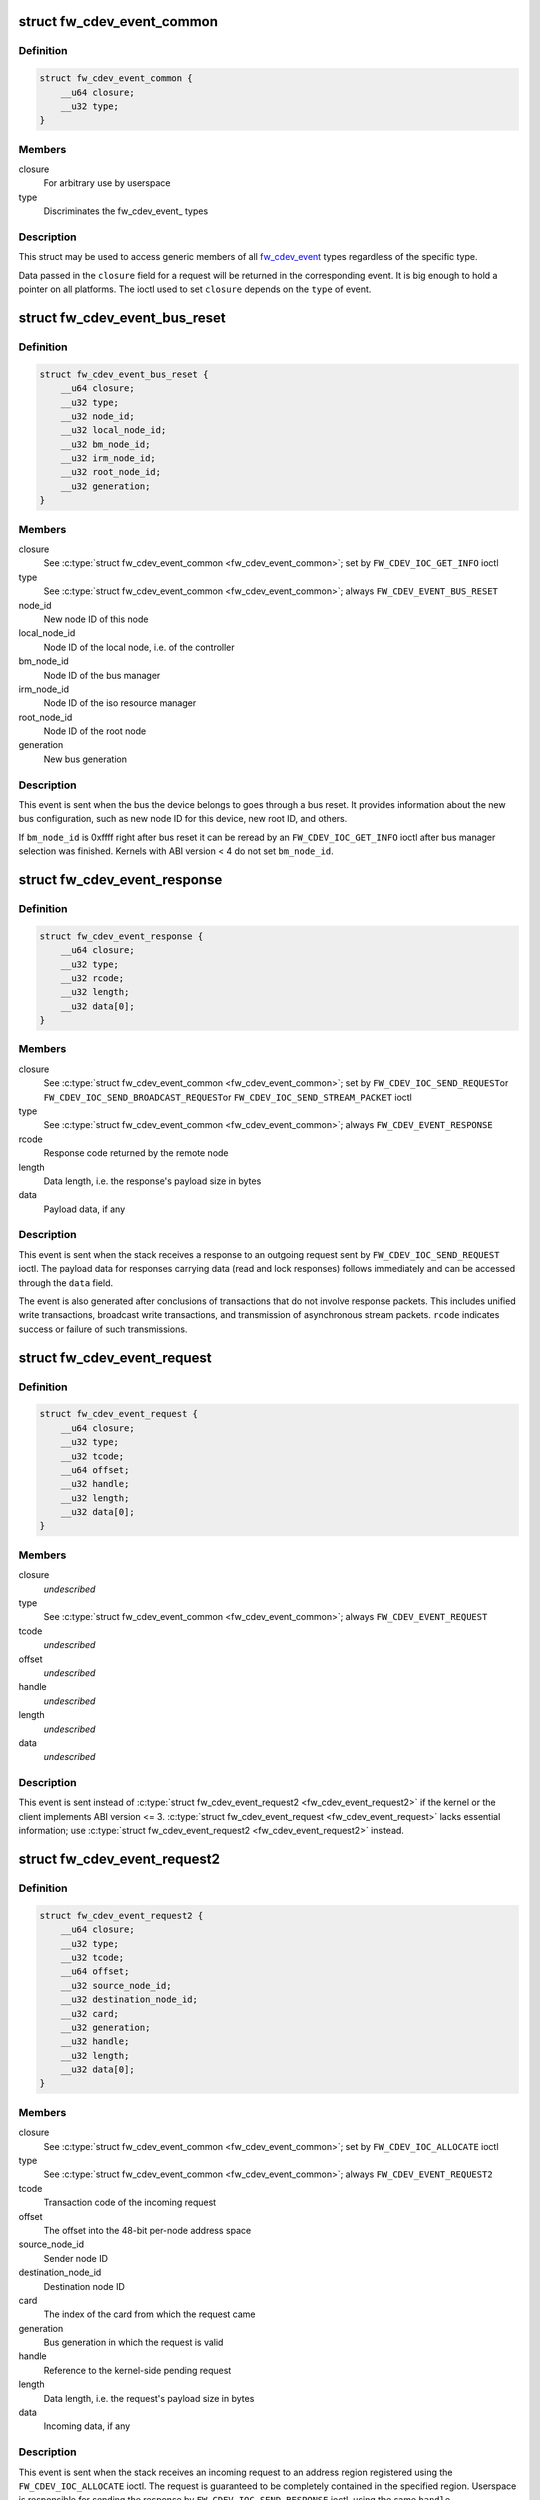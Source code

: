 .. -*- coding: utf-8; mode: rst -*-
.. src-file: include/uapi/linux/firewire-cdev.h

.. _`fw_cdev_event_common`:

struct fw_cdev_event_common
===========================

.. c:type:: struct fw_cdev_event_common

    Common part of all fw_cdev_event\_ types

.. _`fw_cdev_event_common.definition`:

Definition
----------

.. code-block:: c

    struct fw_cdev_event_common {
        __u64 closure;
        __u32 type;
    }

.. _`fw_cdev_event_common.members`:

Members
-------

closure
    For arbitrary use by userspace

type
    Discriminates the fw_cdev_event\_ types

.. _`fw_cdev_event_common.description`:

Description
-----------

This struct may be used to access generic members of all fw_cdev_event_
types regardless of the specific type.

Data passed in the \ ``closure``\  field for a request will be returned in the
corresponding event.  It is big enough to hold a pointer on all platforms.
The ioctl used to set \ ``closure``\  depends on the \ ``type``\  of event.

.. _`fw_cdev_event_bus_reset`:

struct fw_cdev_event_bus_reset
==============================

.. c:type:: struct fw_cdev_event_bus_reset

    Sent when a bus reset occurred

.. _`fw_cdev_event_bus_reset.definition`:

Definition
----------

.. code-block:: c

    struct fw_cdev_event_bus_reset {
        __u64 closure;
        __u32 type;
        __u32 node_id;
        __u32 local_node_id;
        __u32 bm_node_id;
        __u32 irm_node_id;
        __u32 root_node_id;
        __u32 generation;
    }

.. _`fw_cdev_event_bus_reset.members`:

Members
-------

closure
    See \ :c:type:`struct fw_cdev_event_common <fw_cdev_event_common>`\ ; set by \ ``FW_CDEV_IOC_GET_INFO``\  ioctl

type
    See \ :c:type:`struct fw_cdev_event_common <fw_cdev_event_common>`\ ; always \ ``FW_CDEV_EVENT_BUS_RESET``\ 

node_id
    New node ID of this node

local_node_id
    Node ID of the local node, i.e. of the controller

bm_node_id
    Node ID of the bus manager

irm_node_id
    Node ID of the iso resource manager

root_node_id
    Node ID of the root node

generation
    New bus generation

.. _`fw_cdev_event_bus_reset.description`:

Description
-----------

This event is sent when the bus the device belongs to goes through a bus
reset.  It provides information about the new bus configuration, such as
new node ID for this device, new root ID, and others.

If \ ``bm_node_id``\  is 0xffff right after bus reset it can be reread by an
\ ``FW_CDEV_IOC_GET_INFO``\  ioctl after bus manager selection was finished.
Kernels with ABI version < 4 do not set \ ``bm_node_id``\ .

.. _`fw_cdev_event_response`:

struct fw_cdev_event_response
=============================

.. c:type:: struct fw_cdev_event_response

    Sent when a response packet was received

.. _`fw_cdev_event_response.definition`:

Definition
----------

.. code-block:: c

    struct fw_cdev_event_response {
        __u64 closure;
        __u32 type;
        __u32 rcode;
        __u32 length;
        __u32 data[0];
    }

.. _`fw_cdev_event_response.members`:

Members
-------

closure
    See \ :c:type:`struct fw_cdev_event_common <fw_cdev_event_common>`\ ; set by \ ``FW_CDEV_IOC_SEND_REQUEST``\ 
    or \ ``FW_CDEV_IOC_SEND_BROADCAST_REQUEST``\ 
    or \ ``FW_CDEV_IOC_SEND_STREAM_PACKET``\  ioctl

type
    See \ :c:type:`struct fw_cdev_event_common <fw_cdev_event_common>`\ ; always \ ``FW_CDEV_EVENT_RESPONSE``\ 

rcode
    Response code returned by the remote node

length
    Data length, i.e. the response's payload size in bytes

data
    Payload data, if any

.. _`fw_cdev_event_response.description`:

Description
-----------

This event is sent when the stack receives a response to an outgoing request
sent by \ ``FW_CDEV_IOC_SEND_REQUEST``\  ioctl.  The payload data for responses
carrying data (read and lock responses) follows immediately and can be
accessed through the \ ``data``\  field.

The event is also generated after conclusions of transactions that do not
involve response packets.  This includes unified write transactions,
broadcast write transactions, and transmission of asynchronous stream
packets.  \ ``rcode``\  indicates success or failure of such transmissions.

.. _`fw_cdev_event_request`:

struct fw_cdev_event_request
============================

.. c:type:: struct fw_cdev_event_request

    Old version of \ :c:type:`struct fw_cdev_event_request2 <fw_cdev_event_request2>`\ 

.. _`fw_cdev_event_request.definition`:

Definition
----------

.. code-block:: c

    struct fw_cdev_event_request {
        __u64 closure;
        __u32 type;
        __u32 tcode;
        __u64 offset;
        __u32 handle;
        __u32 length;
        __u32 data[0];
    }

.. _`fw_cdev_event_request.members`:

Members
-------

closure
    *undescribed*

type
    See \ :c:type:`struct fw_cdev_event_common <fw_cdev_event_common>`\ ; always \ ``FW_CDEV_EVENT_REQUEST``\ 

tcode
    *undescribed*

offset
    *undescribed*

handle
    *undescribed*

length
    *undescribed*

data
    *undescribed*

.. _`fw_cdev_event_request.description`:

Description
-----------

This event is sent instead of \ :c:type:`struct fw_cdev_event_request2 <fw_cdev_event_request2>`\  if the kernel or
the client implements ABI version <= 3.  \ :c:type:`struct fw_cdev_event_request <fw_cdev_event_request>`\  lacks
essential information; use \ :c:type:`struct fw_cdev_event_request2 <fw_cdev_event_request2>`\  instead.

.. _`fw_cdev_event_request2`:

struct fw_cdev_event_request2
=============================

.. c:type:: struct fw_cdev_event_request2

    Sent on incoming request to an address region

.. _`fw_cdev_event_request2.definition`:

Definition
----------

.. code-block:: c

    struct fw_cdev_event_request2 {
        __u64 closure;
        __u32 type;
        __u32 tcode;
        __u64 offset;
        __u32 source_node_id;
        __u32 destination_node_id;
        __u32 card;
        __u32 generation;
        __u32 handle;
        __u32 length;
        __u32 data[0];
    }

.. _`fw_cdev_event_request2.members`:

Members
-------

closure
    See \ :c:type:`struct fw_cdev_event_common <fw_cdev_event_common>`\ ; set by \ ``FW_CDEV_IOC_ALLOCATE``\  ioctl

type
    See \ :c:type:`struct fw_cdev_event_common <fw_cdev_event_common>`\ ; always \ ``FW_CDEV_EVENT_REQUEST2``\ 

tcode
    Transaction code of the incoming request

offset
    The offset into the 48-bit per-node address space

source_node_id
    Sender node ID

destination_node_id
    Destination node ID

card
    The index of the card from which the request came

generation
    Bus generation in which the request is valid

handle
    Reference to the kernel-side pending request

length
    Data length, i.e. the request's payload size in bytes

data
    Incoming data, if any

.. _`fw_cdev_event_request2.description`:

Description
-----------

This event is sent when the stack receives an incoming request to an address
region registered using the \ ``FW_CDEV_IOC_ALLOCATE``\  ioctl.  The request is
guaranteed to be completely contained in the specified region.  Userspace is
responsible for sending the response by \ ``FW_CDEV_IOC_SEND_RESPONSE``\  ioctl,
using the same \ ``handle``\ .

The payload data for requests carrying data (write and lock requests)
follows immediately and can be accessed through the \ ``data``\  field.

Unlike \ :c:type:`struct fw_cdev_event_request <fw_cdev_event_request>`\ , \ ``tcode``\  of lock requests is one of the
firewire-core specific \ ``TCODE_LOCK_MASK_SWAP``\ ...%TCODE_LOCK_VENDOR_DEPENDENT,
i.e. encodes the extended transaction code.

\ ``card``\  may differ from \ :c:type:`fw_cdev_get_info.card <fw_cdev_get_info>`\  because requests are received
from all cards of the Linux host.  \ ``source_node_id``\ , \ ``destination_node_id``\ , and
\ ``generation``\  pertain to that card.  Destination node ID and bus generation may
therefore differ from the corresponding fields of the last
\ :c:type:`struct fw_cdev_event_bus_reset <fw_cdev_event_bus_reset>`\ .

\ ``destination_node_id``\  may also differ from the current node ID because of a
non-local bus ID part or in case of a broadcast write request.  Note, a
client must call an \ ``FW_CDEV_IOC_SEND_RESPONSE``\  ioctl even in case of a
broadcast write request; the kernel will then release the kernel-side pending
request but will not actually send a response packet.

In case of a write request to FCP_REQUEST or FCP_RESPONSE, the kernel already
sent a write response immediately after the request was received; in this
case the client must still call an \ ``FW_CDEV_IOC_SEND_RESPONSE``\  ioctl to
release the kernel-side pending request, though another response won't be
sent.

If the client subsequently needs to initiate requests to the sender node of
an \ :c:type:`struct fw_cdev_event_request2 <fw_cdev_event_request2>`\ , it needs to use a device file with matching
card index, node ID, and generation for outbound requests.

.. _`fw_cdev_event_iso_interrupt`:

struct fw_cdev_event_iso_interrupt
==================================

.. c:type:: struct fw_cdev_event_iso_interrupt

    Sent when an iso packet was completed

.. _`fw_cdev_event_iso_interrupt.definition`:

Definition
----------

.. code-block:: c

    struct fw_cdev_event_iso_interrupt {
        __u64 closure;
        __u32 type;
        __u32 cycle;
        __u32 header_length;
        __u32 header[0];
    }

.. _`fw_cdev_event_iso_interrupt.members`:

Members
-------

closure
    See \ :c:type:`struct fw_cdev_event_common <fw_cdev_event_common>`\ ;
    set by \ ``FW_CDEV_CREATE_ISO_CONTEXT``\  ioctl

type
    See \ :c:type:`struct fw_cdev_event_common <fw_cdev_event_common>`\ ; always \ ``FW_CDEV_EVENT_ISO_INTERRUPT``\ 

cycle
    Cycle counter of the last completed packet

header_length
    Total length of following headers, in bytes

header
    Stripped headers, if any

.. _`fw_cdev_event_iso_interrupt.description`:

Description
-----------

This event is sent when the controller has completed an \ :c:type:`struct fw_cdev_iso_packet <fw_cdev_iso_packet>`\ 
with the \ ``FW_CDEV_ISO_INTERRUPT``\  bit set, when explicitly requested with
\ ``FW_CDEV_IOC_FLUSH_ISO``\ , or when there have been so many completed packets
without the interrupt bit set that the kernel's internal buffer for \ ``header``\ 
is about to overflow.  (In the last case, ABI versions < 5 drop header data
up to the next interrupt packet.)

Isochronous transmit events (context type \ ``FW_CDEV_ISO_CONTEXT_TRANSMIT``\ ):

In version 3 and some implementations of version 2 of the ABI, \ :c:type:`struct header_length <header_length>`\ 
is a multiple of 4 and \ :c:type:`struct header <header>`\  contains timestamps of all packets up until
the interrupt packet.  The format of the timestamps is as described below for
isochronous reception.  In version 1 of the ABI, \ :c:type:`struct header_length <header_length>`\  was 0.

Isochronous receive events (context type \ ``FW_CDEV_ISO_CONTEXT_RECEIVE``\ ):

The headers stripped of all packets up until and including the interrupt
packet are returned in the \ ``header``\  field.  The amount of header data per
packet is as specified at iso context creation by
\ :c:type:`fw_cdev_create_iso_context.header_size <fw_cdev_create_iso_context>`\ .

Hence, \_interrupt.header_length / \_context.header_size is the number of
packets received in this interrupt event.  The client can now iterate
through the \ :c:func:`mmap`\ 'ed DMA buffer according to this number of packets and
to the buffer sizes as the client specified in \ :c:type:`struct fw_cdev_queue_iso <fw_cdev_queue_iso>`\ .

Since version 2 of this ABI, the portion for each packet in \_interrupt.header
consists of the 1394 isochronous packet header, followed by a timestamp
quadlet if \ :c:type:`fw_cdev_create_iso_context.header_size <fw_cdev_create_iso_context>`\  > 4, followed by quadlets
from the packet payload if \ :c:type:`fw_cdev_create_iso_context.header_size <fw_cdev_create_iso_context>`\  > 8.

.. _`fw_cdev_event_iso_interrupt.format-of-1394-iso-packet-header`:

Format of 1394 iso packet header
--------------------------------

16 bits data_length, 2 bits tag, 6 bits
channel, 4 bits tcode, 4 bits sy, in big endian byte order.
data_length is the actual received size of the packet without the four
1394 iso packet header bytes.

.. _`fw_cdev_event_iso_interrupt.format-of-timestamp`:

Format of timestamp
-------------------

16 bits invalid, 3 bits cycleSeconds, 13 bits
cycleCount, in big endian byte order.

In version 1 of the ABI, no timestamp quadlet was inserted; instead, payload
data followed directly after the 1394 is header if header_size > 4.
Behaviour of ver. 1 of this ABI is no longer available since ABI ver. 2.

.. _`fw_cdev_event_iso_interrupt_mc`:

struct fw_cdev_event_iso_interrupt_mc
=====================================

.. c:type:: struct fw_cdev_event_iso_interrupt_mc

    An iso buffer chunk was completed

.. _`fw_cdev_event_iso_interrupt_mc.definition`:

Definition
----------

.. code-block:: c

    struct fw_cdev_event_iso_interrupt_mc {
        __u64 closure;
        __u32 type;
        __u32 completed;
    }

.. _`fw_cdev_event_iso_interrupt_mc.members`:

Members
-------

closure
    See \ :c:type:`struct fw_cdev_event_common <fw_cdev_event_common>`\ ;
    set by \ ``FW_CDEV_CREATE_ISO_CONTEXT``\  ioctl

type
    \ ``FW_CDEV_EVENT_ISO_INTERRUPT_MULTICHANNEL``\ 

completed
    Offset into the receive buffer; data before this offset is valid

.. _`fw_cdev_event_iso_interrupt_mc.description`:

Description
-----------

This event is sent in multichannel contexts (context type
\ ``FW_CDEV_ISO_CONTEXT_RECEIVE_MULTICHANNEL``\ ) for \ :c:type:`struct fw_cdev_iso_packet <fw_cdev_iso_packet>`\  buffer
chunks that have been completely filled and that have the
\ ``FW_CDEV_ISO_INTERRUPT``\  bit set, or when explicitly requested with
\ ``FW_CDEV_IOC_FLUSH_ISO``\ .

The buffer is continuously filled with the following data, per packet:
- the 1394 iso packet header as described at \ :c:type:`struct fw_cdev_event_iso_interrupt <fw_cdev_event_iso_interrupt>`\ ,
but in little endian byte order,
- packet payload (as many bytes as specified in the data_length field of
the 1394 iso packet header) in big endian byte order,
- 0...3 padding bytes as needed to align the following trailer quadlet,
- trailer quadlet, containing the reception timestamp as described at
\ :c:type:`struct fw_cdev_event_iso_interrupt <fw_cdev_event_iso_interrupt>`\ , but in little endian byte order.

Hence the per-packet size is data_length (rounded up to a multiple of 4) + 8.
When processing the data, stop before a packet that would cross the
\ ``completed``\  offset.

A packet near the end of a buffer chunk will typically spill over into the
next queued buffer chunk.  It is the responsibility of the client to check
for this condition, assemble a broken-up packet from its parts, and not to
re-queue any buffer chunks in which as yet unread packet parts reside.

.. _`fw_cdev_event_iso_resource`:

struct fw_cdev_event_iso_resource
=================================

.. c:type:: struct fw_cdev_event_iso_resource

    Iso resources were allocated or freed

.. _`fw_cdev_event_iso_resource.definition`:

Definition
----------

.. code-block:: c

    struct fw_cdev_event_iso_resource {
        __u64 closure;
        __u32 type;
        __u32 handle;
        __s32 channel;
        __s32 bandwidth;
    }

.. _`fw_cdev_event_iso_resource.members`:

Members
-------

closure
    See \ :c:type:`struct fw_cdev_event_common <fw_cdev_event_common>`\ ;
    set by \ ``FW_CDEV_IOC_``\ (DE)ALLOCATE_ISO_RESOURCE(_ONCE) ioctl

type
    \ ``FW_CDEV_EVENT_ISO_RESOURCE_ALLOCATED``\  or
    \ ``FW_CDEV_EVENT_ISO_RESOURCE_DEALLOCATED``\ 

handle
    Reference by which an allocated resource can be deallocated

channel
    Isochronous channel which was (de)allocated, if any

bandwidth
    Bandwidth allocation units which were (de)allocated, if any

.. _`fw_cdev_event_iso_resource.description`:

Description
-----------

An \ ``FW_CDEV_EVENT_ISO_RESOURCE_ALLOCATED``\  event is sent after an isochronous
resource was allocated at the IRM.  The client has to check \ ``channel``\  and
\ ``bandwidth``\  for whether the allocation actually succeeded.

An \ ``FW_CDEV_EVENT_ISO_RESOURCE_DEALLOCATED``\  event is sent after an isochronous
resource was deallocated at the IRM.  It is also sent when automatic
reallocation after a bus reset failed.

\ ``channel``\  is <0 if no channel was (de)allocated or if reallocation failed.
\ ``bandwidth``\  is 0 if no bandwidth was (de)allocated or if reallocation failed.

.. _`fw_cdev_event_phy_packet`:

struct fw_cdev_event_phy_packet
===============================

.. c:type:: struct fw_cdev_event_phy_packet

    A PHY packet was transmitted or received

.. _`fw_cdev_event_phy_packet.definition`:

Definition
----------

.. code-block:: c

    struct fw_cdev_event_phy_packet {
        __u64 closure;
        __u32 type;
        __u32 rcode;
        __u32 length;
        __u32 data[0];
    }

.. _`fw_cdev_event_phy_packet.members`:

Members
-------

closure
    See \ :c:type:`struct fw_cdev_event_common <fw_cdev_event_common>`\ ; set by \ ``FW_CDEV_IOC_SEND_PHY_PACKET``\ 
    or \ ``FW_CDEV_IOC_RECEIVE_PHY_PACKETS``\  ioctl

type
    \ ``FW_CDEV_EVENT_PHY_PACKET_SENT``\  or %..._RECEIVED

rcode
    \ ``RCODE_``\ ..., indicates success or failure of transmission

length
    Data length in bytes

data
    Incoming data

.. _`fw_cdev_event_phy_packet.description`:

Description
-----------

If \ ``type``\  is \ ``FW_CDEV_EVENT_PHY_PACKET_SENT``\ , \ ``length``\  is 0 and \ ``data``\  empty,

.. _`fw_cdev_event_phy_packet.except-in-case-of-a-ping-packet`:

except in case of a ping packet
-------------------------------

Then, \ ``length``\  is 4, and \ ``data``\ [0] is the
ping time in 49.152MHz clocks if \ ``rcode``\  is \ ``RCODE_COMPLETE``\ .

If \ ``type``\  is \ ``FW_CDEV_EVENT_PHY_PACKET_RECEIVED``\ , \ ``length``\  is 8 and \ ``data``\ 
consists of the two PHY packet quadlets, in host byte order.

.. _`fw_cdev_event`:

union fw_cdev_event
===================

.. c:type:: struct fw_cdev_event

    Convenience union of fw_cdev_event\_ types

.. _`fw_cdev_event.definition`:

Definition
----------

.. code-block:: c

    union fw_cdev_event {
        struct fw_cdev_event_common common;
        struct fw_cdev_event_bus_reset bus_reset;
        struct fw_cdev_event_response response;
        struct fw_cdev_event_request request;
        struct fw_cdev_event_request2 request2;
        struct fw_cdev_event_iso_interrupt iso_interrupt;
        struct fw_cdev_event_iso_interrupt_mc iso_interrupt_mc;
        struct fw_cdev_event_iso_resource iso_resource;
        struct fw_cdev_event_phy_packet phy_packet;
    }

.. _`fw_cdev_event.members`:

Members
-------

common
    Valid for all types

bus_reset
    Valid if \ ``common``\ .type == \ ``FW_CDEV_EVENT_BUS_RESET``\ 

response
    Valid if \ ``common``\ .type == \ ``FW_CDEV_EVENT_RESPONSE``\ 

request
    Valid if \ ``common``\ .type == \ ``FW_CDEV_EVENT_REQUEST``\ 

request2
    Valid if \ ``common``\ .type == \ ``FW_CDEV_EVENT_REQUEST2``\ 

iso_interrupt
    Valid if \ ``common``\ .type == \ ``FW_CDEV_EVENT_ISO_INTERRUPT``\ 

iso_interrupt_mc
    Valid if \ ``common``\ .type ==
    \ ``FW_CDEV_EVENT_ISO_INTERRUPT_MULTICHANNEL``\ 

iso_resource
    Valid if \ ``common``\ .type ==
    \ ``FW_CDEV_EVENT_ISO_RESOURCE_ALLOCATED``\  or
    \ ``FW_CDEV_EVENT_ISO_RESOURCE_DEALLOCATED``\ 

phy_packet
    Valid if \ ``common``\ .type ==
    \ ``FW_CDEV_EVENT_PHY_PACKET_SENT``\  or
    \ ``FW_CDEV_EVENT_PHY_PACKET_RECEIVED``\ 

.. _`fw_cdev_event.description`:

Description
-----------

Convenience union for userspace use.  Events could be read(2) into an
appropriately aligned char buffer and then cast to this union for further
processing.  Note that for a request, response or iso_interrupt event,
the data[] or header[] may make the size of the full event larger than
sizeof(union fw_cdev_event).  Also note that if you attempt to read(2)
an event into a buffer that is not large enough for it, the data that does
not fit will be discarded so that the next read(2) will return a new event.

.. _`fw_cdev_get_info`:

struct fw_cdev_get_info
=======================

.. c:type:: struct fw_cdev_get_info

    General purpose information ioctl

.. _`fw_cdev_get_info.definition`:

Definition
----------

.. code-block:: c

    struct fw_cdev_get_info {
        __u32 version;
        __u32 rom_length;
        __u64 rom;
        __u64 bus_reset;
        __u64 bus_reset_closure;
        __u32 card;
    }

.. _`fw_cdev_get_info.members`:

Members
-------

version
    The version field is just a running serial number.  Both an
    input parameter (ABI version implemented by the client) and
    output parameter (ABI version implemented by the kernel).
    A client shall fill in the ABI \ ``version``\  for which the client
    was implemented.  This is necessary for forward compatibility.

rom_length
    If \ ``rom``\  is non-zero, up to \ ``rom_length``\  bytes of Configuration
    ROM will be copied into that user space address.  In either
    case, \ ``rom_length``\  is updated with the actual length of the
    Configuration ROM.

rom
    If non-zero, address of a buffer to be filled by a copy of the
    device's Configuration ROM

bus_reset
    If non-zero, address of a buffer to be filled by a
    \ :c:type:`struct fw_cdev_event_bus_reset <fw_cdev_event_bus_reset>`\  with the current state
    of the bus.  This does not cause a bus reset to happen.

bus_reset_closure
    Value of \ :c:type:`struct closure <closure>`\  in this and subsequent bus reset events

card
    The index of the card this device belongs to

.. _`fw_cdev_get_info.description`:

Description
-----------

The \ ``FW_CDEV_IOC_GET_INFO``\  ioctl is usually the very first one which a client
performs right after it opened a /dev/fw\* file.

As a side effect, reception of \ ``FW_CDEV_EVENT_BUS_RESET``\  events to be read(2)
is started by this ioctl.

.. _`fw_cdev_send_request`:

struct fw_cdev_send_request
===========================

.. c:type:: struct fw_cdev_send_request

    Send an asynchronous request packet

.. _`fw_cdev_send_request.definition`:

Definition
----------

.. code-block:: c

    struct fw_cdev_send_request {
        __u32 tcode;
        __u32 length;
        __u64 offset;
        __u64 closure;
        __u64 data;
        __u32 generation;
    }

.. _`fw_cdev_send_request.members`:

Members
-------

tcode
    Transaction code of the request

length
    Length of outgoing payload, in bytes

offset
    48-bit offset at destination node

closure
    Passed back to userspace in the response event

data
    Userspace pointer to payload

generation
    The bus generation where packet is valid

.. _`fw_cdev_send_request.description`:

Description
-----------

Send a request to the device.  This ioctl implements all outgoing requests.
Both quadlet and block request specify the payload as a pointer to the data
in the \ ``data``\  field.  Once the transaction completes, the kernel writes an
\ :c:type:`struct fw_cdev_event_response <fw_cdev_event_response>`\  event back.  The \ ``closure``\  field is passed back to
user space in the response event.

.. _`fw_cdev_send_response`:

struct fw_cdev_send_response
============================

.. c:type:: struct fw_cdev_send_response

    Send an asynchronous response packet

.. _`fw_cdev_send_response.definition`:

Definition
----------

.. code-block:: c

    struct fw_cdev_send_response {
        __u32 rcode;
        __u32 length;
        __u64 data;
        __u32 handle;
    }

.. _`fw_cdev_send_response.members`:

Members
-------

rcode
    Response code as determined by the userspace handler

length
    Length of outgoing payload, in bytes

data
    Userspace pointer to payload

handle
    The handle from the \ :c:type:`struct fw_cdev_event_request <fw_cdev_event_request>`\ 

.. _`fw_cdev_send_response.description`:

Description
-----------

Send a response to an incoming request.  By setting up an address range using
the \ ``FW_CDEV_IOC_ALLOCATE``\  ioctl, userspace can listen for incoming requests.  An
incoming request will generate an \ ``FW_CDEV_EVENT_REQUEST``\ , and userspace must
send a reply using this ioctl.  The event has a handle to the kernel-side
pending transaction, which should be used with this ioctl.

.. _`fw_cdev_allocate`:

struct fw_cdev_allocate
=======================

.. c:type:: struct fw_cdev_allocate

    Allocate a CSR in an address range

.. _`fw_cdev_allocate.definition`:

Definition
----------

.. code-block:: c

    struct fw_cdev_allocate {
        __u64 offset;
        __u64 closure;
        __u32 length;
        __u32 handle;
        __u64 region_end;
    }

.. _`fw_cdev_allocate.members`:

Members
-------

offset
    Start offset of the address range

closure
    To be passed back to userspace in request events

length
    Length of the CSR, in bytes

handle
    Handle to the allocation, written by the kernel

region_end
    First address above the address range (added in ABI v4, 2.6.36)

.. _`fw_cdev_allocate.description`:

Description
-----------

Allocate an address range in the 48-bit address space on the local node
(the controller).  This allows userspace to listen for requests with an
offset within that address range.  Every time when the kernel receives a
request within the range, an \ :c:type:`struct fw_cdev_event_request2 <fw_cdev_event_request2>`\  event will be emitted.
(If the kernel or the client implements ABI version <= 3, an
\ :c:type:`struct fw_cdev_event_request <fw_cdev_event_request>`\  will be generated instead.)

The \ ``closure``\  field is passed back to userspace in these request events.
The \ ``handle``\  field is an out parameter, returning a handle to the allocated
range to be used for later deallocation of the range.

The address range is allocated on all local nodes.  The address allocation
is exclusive except for the FCP command and response registers.  If an
exclusive address region is already in use, the ioctl fails with errno set
to \ ``EBUSY``\ .

If kernel and client implement ABI version >= 4, the kernel looks up a free
spot of size \ ``length``\  inside [@offset..@region_end) and, if found, writes
the start address of the new CSR back in \ ``offset``\ .  I.e. \ ``offset``\  is an
in and out parameter.  If this automatic placement of a CSR in a bigger
address range is not desired, the client simply needs to set \ ``region_end``\ 
= \ ``offset``\  + \ ``length``\ .

If the kernel or the client implements ABI version <= 3, \ ``region_end``\  is
ignored and effectively assumed to be \ ``offset``\  + \ ``length``\ .

\ ``region_end``\  is only present in a kernel header >= 2.6.36.  If necessary,
this can for example be tested by #ifdef FW_CDEV_EVENT_REQUEST2.

.. _`fw_cdev_deallocate`:

struct fw_cdev_deallocate
=========================

.. c:type:: struct fw_cdev_deallocate

    Free a CSR address range or isochronous resource

.. _`fw_cdev_deallocate.definition`:

Definition
----------

.. code-block:: c

    struct fw_cdev_deallocate {
        __u32 handle;
    }

.. _`fw_cdev_deallocate.members`:

Members
-------

handle
    Handle to the address range or iso resource, as returned by the
    kernel when the range or resource was allocated

.. _`fw_cdev_initiate_bus_reset`:

struct fw_cdev_initiate_bus_reset
=================================

.. c:type:: struct fw_cdev_initiate_bus_reset

    Initiate a bus reset

.. _`fw_cdev_initiate_bus_reset.definition`:

Definition
----------

.. code-block:: c

    struct fw_cdev_initiate_bus_reset {
        __u32 type;
    }

.. _`fw_cdev_initiate_bus_reset.members`:

Members
-------

type
    \ ``FW_CDEV_SHORT_RESET``\  or \ ``FW_CDEV_LONG_RESET``\ 

.. _`fw_cdev_initiate_bus_reset.description`:

Description
-----------

Initiate a bus reset for the bus this device is on.  The bus reset can be
either the original (long) bus reset or the arbitrated (short) bus reset
introduced in 1394a-2000.

The ioctl returns immediately.  A subsequent \ :c:type:`struct fw_cdev_event_bus_reset <fw_cdev_event_bus_reset>`\ 
indicates when the reset actually happened.  Since ABI v4, this may be
considerably later than the ioctl because the kernel ensures a grace period
between subsequent bus resets as per IEEE 1394 bus management specification.

.. _`fw_cdev_add_descriptor`:

struct fw_cdev_add_descriptor
=============================

.. c:type:: struct fw_cdev_add_descriptor

    Add contents to the local node's config ROM

.. _`fw_cdev_add_descriptor.definition`:

Definition
----------

.. code-block:: c

    struct fw_cdev_add_descriptor {
        __u32 immediate;
        __u32 key;
        __u64 data;
        __u32 length;
        __u32 handle;
    }

.. _`fw_cdev_add_descriptor.members`:

Members
-------

immediate
    If non-zero, immediate key to insert before pointer

key
    Upper 8 bits of root directory pointer

data
    Userspace pointer to contents of descriptor block

length
    Length of descriptor block data, in quadlets

handle
    Handle to the descriptor, written by the kernel

.. _`fw_cdev_add_descriptor.description`:

Description
-----------

Add a descriptor block and optionally a preceding immediate key to the local
node's Configuration ROM.

The \ ``key``\  field specifies the upper 8 bits of the descriptor root directory
pointer and the \ ``data``\  and \ ``length``\  fields specify the contents. The \ ``key``\ 
should be of the form 0xXX000000. The offset part of the root directory entry
will be filled in by the kernel.

If not 0, the \ ``immediate``\  field specifies an immediate key which will be
inserted before the root directory pointer.

\ ``immediate``\ , \ ``key``\ , and \ ``data``\  array elements are CPU-endian quadlets.

If successful, the kernel adds the descriptor and writes back a \ ``handle``\  to
the kernel-side object to be used for later removal of the descriptor block
and immediate key.  The kernel will also generate a bus reset to signal the
change of the Configuration ROM to other nodes.

This ioctl affects the Configuration ROMs of all local nodes.
The ioctl only succeeds on device files which represent a local node.

.. _`fw_cdev_remove_descriptor`:

struct fw_cdev_remove_descriptor
================================

.. c:type:: struct fw_cdev_remove_descriptor

    Remove contents from the Configuration ROM

.. _`fw_cdev_remove_descriptor.definition`:

Definition
----------

.. code-block:: c

    struct fw_cdev_remove_descriptor {
        __u32 handle;
    }

.. _`fw_cdev_remove_descriptor.members`:

Members
-------

handle
    Handle to the descriptor, as returned by the kernel when the
    descriptor was added

.. _`fw_cdev_remove_descriptor.description`:

Description
-----------

Remove a descriptor block and accompanying immediate key from the local
nodes' Configuration ROMs.  The kernel will also generate a bus reset to
signal the change of the Configuration ROM to other nodes.

.. _`fw_cdev_create_iso_context`:

struct fw_cdev_create_iso_context
=================================

.. c:type:: struct fw_cdev_create_iso_context

    Create a context for isochronous I/O

.. _`fw_cdev_create_iso_context.definition`:

Definition
----------

.. code-block:: c

    struct fw_cdev_create_iso_context {
        __u32 type;
        __u32 header_size;
        __u32 channel;
        __u32 speed;
        __u64 closure;
        __u32 handle;
    }

.. _`fw_cdev_create_iso_context.members`:

Members
-------

type
    \ ``FW_CDEV_ISO_CONTEXT_TRANSMIT``\  or \ ``FW_CDEV_ISO_CONTEXT_RECEIVE``\  or
    \ ``FW_CDEV_ISO_CONTEXT_RECEIVE_MULTICHANNEL``\ 

header_size
    Header size to strip in single-channel reception

channel
    Channel to bind to in single-channel reception or transmission

speed
    Transmission speed

closure
    To be returned in \ :c:type:`struct fw_cdev_event_iso_interrupt <fw_cdev_event_iso_interrupt>`\  or
    \ :c:type:`struct fw_cdev_event_iso_interrupt_multichannel <fw_cdev_event_iso_interrupt_multichannel>`\ 

handle
    Handle to context, written back by kernel

.. _`fw_cdev_create_iso_context.description`:

Description
-----------

Prior to sending or receiving isochronous I/O, a context must be created.
The context records information about the transmit or receive configuration
and typically maps to an underlying hardware resource.  A context is set up
for either sending or receiving.  It is bound to a specific isochronous
\ ``channel``\ .

In case of multichannel reception, \ ``header_size``\  and \ ``channel``\  are ignored
and the channels are selected by \ ``FW_CDEV_IOC_SET_ISO_CHANNELS``\ .

For \ ``FW_CDEV_ISO_CONTEXT_RECEIVE``\  contexts, \ ``header_size``\  must be at least 4
and must be a multiple of 4.  It is ignored in other context types.

\ ``speed``\  is ignored in receive context types.

If a context was successfully created, the kernel writes back a handle to the
context, which must be passed in for subsequent operations on that context.

.. _`fw_cdev_create_iso_context.limitations`:

Limitations
-----------

No more than one iso context can be created per fd.
The total number of contexts that all userspace and kernelspace drivers can
create on a card at a time is a hardware limit, typically 4 or 8 contexts per
direction, and of them at most one multichannel receive context.

.. _`fw_cdev_set_iso_channels`:

struct fw_cdev_set_iso_channels
===============================

.. c:type:: struct fw_cdev_set_iso_channels

    Select channels in multichannel reception

.. _`fw_cdev_set_iso_channels.definition`:

Definition
----------

.. code-block:: c

    struct fw_cdev_set_iso_channels {
        __u64 channels;
        __u32 handle;
    }

.. _`fw_cdev_set_iso_channels.members`:

Members
-------

channels
    Bitmask of channels to listen to

handle
    Handle of the mutichannel receive context

.. _`fw_cdev_set_iso_channels.description`:

Description
-----------

\ ``channels``\  is the bitwise or of 1ULL << n for each channel n to listen to.

The ioctl fails with errno \ ``EBUSY``\  if there is already another receive context
on a channel in \ ``channels``\ .  In that case, the bitmask of all unoccupied
channels is returned in \ ``channels``\ .

.. _`fw_cdev_iso_packet`:

struct fw_cdev_iso_packet
=========================

.. c:type:: struct fw_cdev_iso_packet

    Isochronous packet

.. _`fw_cdev_iso_packet.definition`:

Definition
----------

.. code-block:: c

    struct fw_cdev_iso_packet {
        __u32 control;
        __u32 header[0];
    }

.. _`fw_cdev_iso_packet.members`:

Members
-------

control
    Contains the header length (8 uppermost bits),
    the sy field (4 bits), the tag field (2 bits), a sync flag
    or a skip flag (1 bit), an interrupt flag (1 bit), and the
    payload length (16 lowermost bits)

header
    Header and payload in case of a transmit context.

.. _`fw_cdev_iso_packet.description`:

Description
-----------

\ :c:type:`struct fw_cdev_iso_packet <fw_cdev_iso_packet>`\  is used to describe isochronous packet queues.
Use the FW_CDEV_ISO\_ macros to fill in \ ``control``\ .
The \ ``header``\  array is empty in case of receive contexts.

Context type \ ``FW_CDEV_ISO_CONTEXT_TRANSMIT``\ :

\ ``control``\ .HEADER_LENGTH must be a multiple of 4.  It specifies the numbers of
bytes in \ ``header``\  that will be prepended to the packet's payload.  These bytes
are copied into the kernel and will not be accessed after the ioctl has
returned.

The \ ``control``\ .SY and TAG fields are copied to the iso packet header.  These
fields are specified by IEEE 1394a and IEC 61883-1.

The \ ``control``\ .SKIP flag specifies that no packet is to be sent in a frame.
When using this, all other fields except \ ``control``\ .INTERRUPT must be zero.

When a packet with the \ ``control``\ .INTERRUPT flag set has been completed, an
\ :c:type:`struct fw_cdev_event_iso_interrupt <fw_cdev_event_iso_interrupt>`\  event will be sent.

Context type \ ``FW_CDEV_ISO_CONTEXT_RECEIVE``\ :

\ ``control``\ .HEADER_LENGTH must be a multiple of the context's header_size.
If the HEADER_LENGTH is larger than the context's header_size, multiple
packets are queued for this entry.

The \ ``control``\ .SY and TAG fields are ignored.

If the \ ``control``\ .SYNC flag is set, the context drops all packets until a
packet with a sy field is received which matches \ :c:type:`fw_cdev_start_iso.sync <fw_cdev_start_iso>`\ .

\ ``control``\ .PAYLOAD_LENGTH defines how many payload bytes can be received for
one packet (in addition to payload quadlets that have been defined as headers
and are stripped and returned in the \ :c:type:`struct fw_cdev_event_iso_interrupt <fw_cdev_event_iso_interrupt>`\  structure).
If more bytes are received, the additional bytes are dropped.  If less bytes
are received, the remaining bytes in this part of the payload buffer will not
be written to, not even by the next packet.  I.e., packets received in
consecutive frames will not necessarily be consecutive in memory.  If an
entry has queued multiple packets, the PAYLOAD_LENGTH is divided equally
among them.

When a packet with the \ ``control``\ .INTERRUPT flag set has been completed, an
\ :c:type:`struct fw_cdev_event_iso_interrupt <fw_cdev_event_iso_interrupt>`\  event will be sent.  An entry that has queued
multiple receive packets is completed when its last packet is completed.

Context type \ ``FW_CDEV_ISO_CONTEXT_RECEIVE_MULTICHANNEL``\ :

Here, \ :c:type:`struct fw_cdev_iso_packet <fw_cdev_iso_packet>`\  would be more aptly named \_iso_buffer_chunk since
it specifies a chunk of the \ :c:func:`mmap`\ 'ed buffer, while the number and alignment
of packets to be placed into the buffer chunk is not known beforehand.

\ ``control``\ .PAYLOAD_LENGTH is the size of the buffer chunk and specifies room
for header, payload, padding, and trailer bytes of one or more packets.
It must be a multiple of 4.

\ ``control``\ .HEADER_LENGTH, TAG and SY are ignored.  SYNC is treated as described
for single-channel reception.

When a buffer chunk with the \ ``control``\ .INTERRUPT flag set has been filled
entirely, an \ :c:type:`struct fw_cdev_event_iso_interrupt_mc <fw_cdev_event_iso_interrupt_mc>`\  event will be sent.

.. _`fw_cdev_queue_iso`:

struct fw_cdev_queue_iso
========================

.. c:type:: struct fw_cdev_queue_iso

    Queue isochronous packets for I/O

.. _`fw_cdev_queue_iso.definition`:

Definition
----------

.. code-block:: c

    struct fw_cdev_queue_iso {
        __u64 packets;
        __u64 data;
        __u32 size;
        __u32 handle;
    }

.. _`fw_cdev_queue_iso.members`:

Members
-------

packets
    Userspace pointer to an array of \ :c:type:`struct fw_cdev_iso_packet <fw_cdev_iso_packet>`\ 

data
    Pointer into \ :c:func:`mmap`\ 'ed payload buffer

size
    Size of the \ ``packets``\  array, in bytes

handle
    Isochronous context handle

.. _`fw_cdev_queue_iso.description`:

Description
-----------

Queue a number of isochronous packets for reception or transmission.
This ioctl takes a pointer to an array of \ :c:type:`struct fw_cdev_iso_packet <fw_cdev_iso_packet>`\  structs,
which describe how to transmit from or receive into a contiguous region
of a \ :c:func:`mmap`\ 'ed payload buffer.  As part of transmit packet descriptors,
a series of headers can be supplied, which will be prepended to the
payload during DMA.

The kernel may or may not queue all packets, but will write back updated
values of the \ ``packets``\ , \ ``data``\  and \ ``size``\  fields, so the ioctl can be
resubmitted easily.

In case of a multichannel receive context, \ ``data``\  must be quadlet-aligned
relative to the buffer start.

.. _`fw_cdev_start_iso`:

struct fw_cdev_start_iso
========================

.. c:type:: struct fw_cdev_start_iso

    Start an isochronous transmission or reception

.. _`fw_cdev_start_iso.definition`:

Definition
----------

.. code-block:: c

    struct fw_cdev_start_iso {
        __s32 cycle;
        __u32 sync;
        __u32 tags;
        __u32 handle;
    }

.. _`fw_cdev_start_iso.members`:

Members
-------

cycle
    Cycle in which to start I/O.  If \ ``cycle``\  is greater than or
    equal to 0, the I/O will start on that cycle.

sync
    Determines the value to wait for for receive packets that have
    the \ ``FW_CDEV_ISO_SYNC``\  bit set

tags
    Tag filter bit mask.  Only valid for isochronous reception.
    Determines the tag values for which packets will be accepted.
    Use FW_CDEV_ISO_CONTEXT_MATCH\_ macros to set \ ``tags``\ .

handle
    Isochronous context handle within which to transmit or receive

.. _`fw_cdev_stop_iso`:

struct fw_cdev_stop_iso
=======================

.. c:type:: struct fw_cdev_stop_iso

    Stop an isochronous transmission or reception

.. _`fw_cdev_stop_iso.definition`:

Definition
----------

.. code-block:: c

    struct fw_cdev_stop_iso {
        __u32 handle;
    }

.. _`fw_cdev_stop_iso.members`:

Members
-------

handle
    Handle of isochronous context to stop

.. _`fw_cdev_flush_iso`:

struct fw_cdev_flush_iso
========================

.. c:type:: struct fw_cdev_flush_iso

    flush completed iso packets

.. _`fw_cdev_flush_iso.definition`:

Definition
----------

.. code-block:: c

    struct fw_cdev_flush_iso {
        __u32 handle;
    }

.. _`fw_cdev_flush_iso.members`:

Members
-------

handle
    handle of isochronous context to flush

.. _`fw_cdev_flush_iso.description`:

Description
-----------

For \ ``FW_CDEV_ISO_CONTEXT_TRANSMIT``\  or \ ``FW_CDEV_ISO_CONTEXT_RECEIVE``\  contexts,
report any completed packets.

For \ ``FW_CDEV_ISO_CONTEXT_RECEIVE_MULTICHANNEL``\  contexts, report the current
offset in the receive buffer, if it has changed; this is typically in the
middle of some buffer chunk.

Any \ ``FW_CDEV_EVENT_ISO_INTERRUPT``\  or \ ``FW_CDEV_EVENT_ISO_INTERRUPT_MULTICHANNEL``\ 
events generated by this ioctl are sent synchronously, i.e., are available
for reading from the file descriptor when this ioctl returns.

.. _`fw_cdev_get_cycle_timer`:

struct fw_cdev_get_cycle_timer
==============================

.. c:type:: struct fw_cdev_get_cycle_timer

    read cycle timer register

.. _`fw_cdev_get_cycle_timer.definition`:

Definition
----------

.. code-block:: c

    struct fw_cdev_get_cycle_timer {
        __u64 local_time;
        __u32 cycle_timer;
    }

.. _`fw_cdev_get_cycle_timer.members`:

Members
-------

local_time
    system time, in microseconds since the Epoch

cycle_timer
    Cycle Time register contents

.. _`fw_cdev_get_cycle_timer.description`:

Description
-----------

Same as \ ``FW_CDEV_IOC_GET_CYCLE_TIMER2``\ , but fixed to use \ ``CLOCK_REALTIME``\ 
and only with microseconds resolution.

In version 1 and 2 of the ABI, this ioctl returned unreliable (non-
monotonic) \ ``cycle_timer``\  values on certain controllers.

.. _`fw_cdev_get_cycle_timer2`:

struct fw_cdev_get_cycle_timer2
===============================

.. c:type:: struct fw_cdev_get_cycle_timer2

    read cycle timer register

.. _`fw_cdev_get_cycle_timer2.definition`:

Definition
----------

.. code-block:: c

    struct fw_cdev_get_cycle_timer2 {
        __s64 tv_sec;
        __s32 tv_nsec;
        __s32 clk_id;
        __u32 cycle_timer;
    }

.. _`fw_cdev_get_cycle_timer2.members`:

Members
-------

tv_sec
    system time, seconds

tv_nsec
    system time, sub-seconds part in nanoseconds

clk_id
    input parameter, clock from which to get the system time

cycle_timer
    Cycle Time register contents

.. _`fw_cdev_get_cycle_timer2.description`:

Description
-----------

The \ ``FW_CDEV_IOC_GET_CYCLE_TIMER2``\  ioctl reads the isochronous cycle timer
and also the system clock.  This allows to correlate reception time of
isochronous packets with system time.

\ ``clk_id``\  lets you choose a clock like with POSIX' clock_gettime function.
Supported \ ``clk_id``\  values are POSIX' \ ``CLOCK_REALTIME``\  and \ ``CLOCK_MONOTONIC``\ 
and Linux' \ ``CLOCK_MONOTONIC_RAW``\ .

\ ``cycle_timer``\  consists of 7 bits cycleSeconds, 13 bits cycleCount, and
12 bits cycleOffset, in host byte order.  Cf. the Cycle Time register
per IEEE 1394 or Isochronous Cycle Timer register per OHCI-1394.

.. _`fw_cdev_allocate_iso_resource`:

struct fw_cdev_allocate_iso_resource
====================================

.. c:type:: struct fw_cdev_allocate_iso_resource

    (De)allocate a channel or bandwidth

.. _`fw_cdev_allocate_iso_resource.definition`:

Definition
----------

.. code-block:: c

    struct fw_cdev_allocate_iso_resource {
        __u64 closure;
        __u64 channels;
        __u32 bandwidth;
        __u32 handle;
    }

.. _`fw_cdev_allocate_iso_resource.members`:

Members
-------

closure
    Passed back to userspace in corresponding iso resource events

channels
    Isochronous channels of which one is to be (de)allocated

bandwidth
    Isochronous bandwidth units to be (de)allocated

handle
    Handle to the allocation, written by the kernel (only valid in
    case of \ ``FW_CDEV_IOC_ALLOCATE_ISO_RESOURCE``\  ioctls)

.. _`fw_cdev_allocate_iso_resource.description`:

Description
-----------

The \ ``FW_CDEV_IOC_ALLOCATE_ISO_RESOURCE``\  ioctl initiates allocation of an
isochronous channel and/or of isochronous bandwidth at the isochronous
resource manager (IRM).  Only one of the channels specified in \ ``channels``\  is
allocated.  An \ ``FW_CDEV_EVENT_ISO_RESOURCE_ALLOCATED``\  is sent after
communication with the IRM, indicating success or failure in the event data.
The kernel will automatically reallocate the resources after bus resets.
Should a reallocation fail, an \ ``FW_CDEV_EVENT_ISO_RESOURCE_DEALLOCATED``\  event
will be sent.  The kernel will also automatically deallocate the resources
when the file descriptor is closed.

The \ ``FW_CDEV_IOC_DEALLOCATE_ISO_RESOURCE``\  ioctl can be used to initiate
deallocation of resources which were allocated as described above.
An \ ``FW_CDEV_EVENT_ISO_RESOURCE_DEALLOCATED``\  event concludes this operation.

The \ ``FW_CDEV_IOC_ALLOCATE_ISO_RESOURCE_ONCE``\  ioctl is a variant of allocation
without automatic re- or deallocation.
An \ ``FW_CDEV_EVENT_ISO_RESOURCE_ALLOCATED``\  event concludes this operation,
indicating success or failure in its data.

The \ ``FW_CDEV_IOC_DEALLOCATE_ISO_RESOURCE_ONCE``\  ioctl works like
\ ``FW_CDEV_IOC_ALLOCATE_ISO_RESOURCE_ONCE``\  except that resources are freed
instead of allocated.
An \ ``FW_CDEV_EVENT_ISO_RESOURCE_DEALLOCATED``\  event concludes this operation.

To summarize, \ ``FW_CDEV_IOC_ALLOCATE_ISO_RESOURCE``\  allocates iso resources
for the lifetime of the fd or \ ``handle``\ .
In contrast, \ ``FW_CDEV_IOC_ALLOCATE_ISO_RESOURCE_ONCE``\  allocates iso resources
for the duration of a bus generation.

\ ``channels``\  is a host-endian bitfield with the least significant bit

.. _`fw_cdev_allocate_iso_resource.representing-channel-0-and-the-most-significant-bit-representing-channel-63`:

representing channel 0 and the most significant bit representing channel 63
---------------------------------------------------------------------------

1ULL << c for each channel c that is a candidate for (de)allocation.

\ ``bandwidth``\  is expressed in bandwidth allocation units, i.e. the time to send
one quadlet of data (payload or header data) at speed S1600.

.. _`fw_cdev_send_stream_packet`:

struct fw_cdev_send_stream_packet
=================================

.. c:type:: struct fw_cdev_send_stream_packet

    send an asynchronous stream packet

.. _`fw_cdev_send_stream_packet.definition`:

Definition
----------

.. code-block:: c

    struct fw_cdev_send_stream_packet {
        __u32 length;
        __u32 tag;
        __u32 channel;
        __u32 sy;
        __u64 closure;
        __u64 data;
        __u32 generation;
        __u32 speed;
    }

.. _`fw_cdev_send_stream_packet.members`:

Members
-------

length
    Length of outgoing payload, in bytes

tag
    Data format tag

channel
    Isochronous channel to transmit to

sy
    Synchronization code

closure
    Passed back to userspace in the response event

data
    Userspace pointer to payload

generation
    The bus generation where packet is valid

speed
    Speed to transmit at

.. _`fw_cdev_send_stream_packet.description`:

Description
-----------

The \ ``FW_CDEV_IOC_SEND_STREAM_PACKET``\  ioctl sends an asynchronous stream packet
to every device which is listening to the specified channel.  The kernel
writes an \ :c:type:`struct fw_cdev_event_response <fw_cdev_event_response>`\  event which indicates success or failure of
the transmission.

.. _`fw_cdev_send_phy_packet`:

struct fw_cdev_send_phy_packet
==============================

.. c:type:: struct fw_cdev_send_phy_packet

    send a PHY packet

.. _`fw_cdev_send_phy_packet.definition`:

Definition
----------

.. code-block:: c

    struct fw_cdev_send_phy_packet {
        __u64 closure;
        __u32 data[2];
        __u32 generation;
    }

.. _`fw_cdev_send_phy_packet.members`:

Members
-------

closure
    Passed back to userspace in the PHY-packet-sent event

data
    First and second quadlet of the PHY packet

generation
    The bus generation where packet is valid

.. _`fw_cdev_send_phy_packet.description`:

Description
-----------

The \ ``FW_CDEV_IOC_SEND_PHY_PACKET``\  ioctl sends a PHY packet to all nodes
on the same card as this device.  After transmission, an
\ ``FW_CDEV_EVENT_PHY_PACKET_SENT``\  event is generated.

The payload \ ``data``\ [] shall be specified in host byte order.  Usually,
\ ``data``\ [1] needs to be the bitwise inverse of \ ``data``\ [0].  VersaPHY packets
are an exception to this rule.

The ioctl is only permitted on device files which represent a local node.

.. _`fw_cdev_receive_phy_packets`:

struct fw_cdev_receive_phy_packets
==================================

.. c:type:: struct fw_cdev_receive_phy_packets

    start reception of PHY packets

.. _`fw_cdev_receive_phy_packets.definition`:

Definition
----------

.. code-block:: c

    struct fw_cdev_receive_phy_packets {
        __u64 closure;
    }

.. _`fw_cdev_receive_phy_packets.members`:

Members
-------

closure
    Passed back to userspace in phy packet events

.. _`fw_cdev_receive_phy_packets.description`:

Description
-----------

This ioctl activates issuing of \ ``FW_CDEV_EVENT_PHY_PACKET_RECEIVED``\  due to
incoming PHY packets from any node on the same bus as the device.

The ioctl is only permitted on device files which represent a local node.

.. This file was automatic generated / don't edit.

